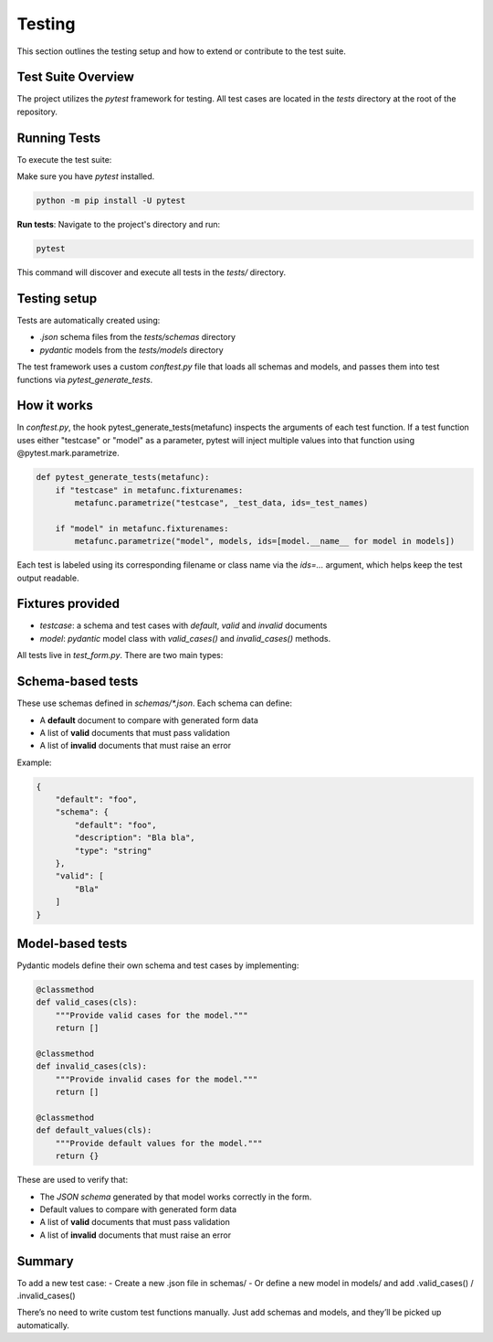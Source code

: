 Testing
=======
This section outlines the testing setup and how to extend or contribute to the test suite.

Test Suite Overview
-------------------
The project utilizes the `pytest` framework for testing. All test cases are located in the `tests` directory at the root
of the repository.

Running Tests
-------------
To execute the test suite:

Make sure you have `pytest` installed.

.. code-block:: bash

    python -m pip install -U pytest

**Run tests**: Navigate to the project's directory and run:

.. code-block:: bash

    pytest

This command will discover and execute all tests in the `tests/` directory.




Testing setup
-------------
Tests are automatically created using:

- `.json` schema files from the `tests/schemas` directory
- `pydantic` models from the `tests/models` directory


The test framework uses a custom `conftest.py` file that loads all schemas and models, and passes them into test functions via `pytest_generate_tests`.

How it works
------------
In `conftest.py`, the hook pytest_generate_tests(metafunc) inspects the arguments of each test function.
If a test function uses either "testcase" or "model" as a parameter, pytest will inject multiple values into that function using @pytest.mark.parametrize.

.. code-block:: python

    def pytest_generate_tests(metafunc):
        if "testcase" in metafunc.fixturenames:
            metafunc.parametrize("testcase", _test_data, ids=_test_names)

        if "model" in metafunc.fixturenames:
            metafunc.parametrize("model", models, ids=[model.__name__ for model in models])

Each test is labeled using its corresponding filename or class name via the `ids=...` argument, which helps keep the test output readable.


Fixtures provided
-----------------
- `testcase`: a schema and test cases with `default`, `valid` and `invalid` documents
- `model`: `pydantic` model class with `valid_cases()` and `invalid_cases()` methods.





All tests live in `test_form.py`. There are two main types:

Schema-based tests
------------------

These use schemas defined in `schemas/*.json`. Each schema can define:

- A **default** document to compare with generated form data
- A list of **valid** documents that must pass validation
- A list of **invalid** documents that must raise an error

Example:

.. code-block:: json

    {
        "default": "foo",
        "schema": {
            "default": "foo",
            "description": "Bla bla",
            "type": "string"
        },
        "valid": [
            "Bla"
        ]
    }


Model-based tests
------------------
Pydantic models define their own schema and test cases by implementing:

.. code-block:: python

    @classmethod
    def valid_cases(cls):
        """Provide valid cases for the model."""
        return []

    @classmethod
    def invalid_cases(cls):
        """Provide invalid cases for the model."""
        return []

    @classmethod
    def default_values(cls):
        """Provide default values for the model."""
        return {}

These are used to verify that:

- The `JSON schema` generated by that model works correctly in the form.
- Default values to compare with generated form data
- A list of **valid** documents that must pass validation
- A list of **invalid** documents that must raise an error


Summary
-------
To add a new test case:
- Create a new .json file in schemas/
- Or define a new model in models/ and add .valid_cases() / .invalid_cases()

There’s no need to write custom test functions manually. Just add schemas and models, and they’ll be picked up automatically.
